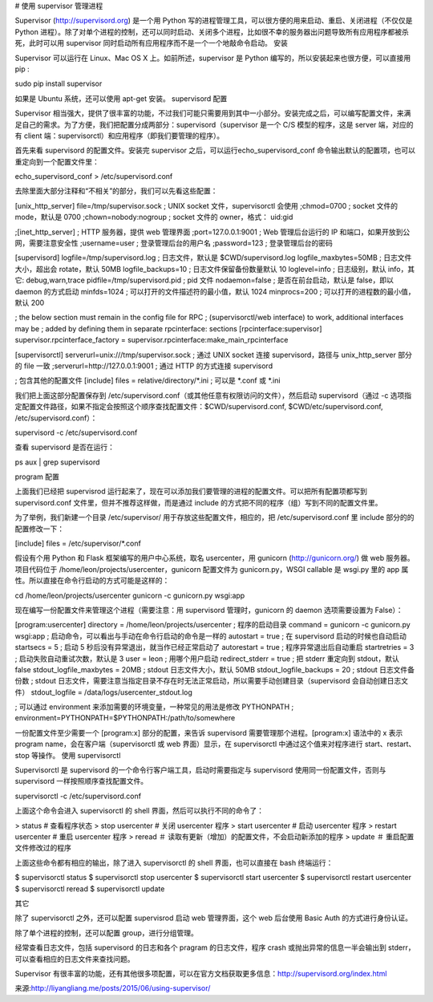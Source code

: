 # 使用 supervisor 管理进程

Supervisor (http://supervisord.org) 是一个用 Python 写的进程管理工具，可以很方便的用来启动、重启、关闭进程（不仅仅是 Python 进程）。除了对单个进程的控制，还可以同时启动、关闭多个进程，比如很不幸的服务器出问题导致所有应用程序都被杀死，此时可以用 supervisor 同时启动所有应用程序而不是一个一个地敲命令启动。
安装

Supervisor 可以运行在 Linux、Mac OS X 上。如前所述，supervisor 是 Python 编写的，所以安装起来也很方便，可以直接用 pip :

sudo pip install supervisor

如果是 Ubuntu 系统，还可以使用 apt-get 安装。
supervisord 配置

Supervisor 相当强大，提供了很丰富的功能，不过我们可能只需要用到其中一小部分。安装完成之后，可以编写配置文件，来满足自己的需求。为了方便，我们把配置分成两部分：supervisord（supervisor 是一个 C/S 模型的程序，这是 server 端，对应的有 client 端：supervisorctl）和应用程序（即我们要管理的程序）。

首先来看 supervisord 的配置文件。安装完 supervisor 之后，可以运行echo_supervisord_conf 命令输出默认的配置项，也可以重定向到一个配置文件里：

echo_supervisord_conf > /etc/supervisord.conf

去除里面大部分注释和“不相关”的部分，我们可以先看这些配置：

[unix_http_server]
file=/tmp/supervisor.sock   ; UNIX socket 文件，supervisorctl 会使用
;chmod=0700                 ; socket 文件的 mode，默认是 0700
;chown=nobody:nogroup       ; socket 文件的 owner，格式： uid:gid

;[inet_http_server]         ; HTTP 服务器，提供 web 管理界面
;port=127.0.0.1:9001        ; Web 管理后台运行的 IP 和端口，如果开放到公网，需要注意安全性
;username=user              ; 登录管理后台的用户名
;password=123               ; 登录管理后台的密码

[supervisord]
logfile=/tmp/supervisord.log ; 日志文件，默认是 $CWD/supervisord.log
logfile_maxbytes=50MB        ; 日志文件大小，超出会 rotate，默认 50MB
logfile_backups=10           ; 日志文件保留备份数量默认 10
loglevel=info                ; 日志级别，默认 info，其它: debug,warn,trace
pidfile=/tmp/supervisord.pid ; pid 文件
nodaemon=false               ; 是否在前台启动，默认是 false，即以 daemon 的方式启动
minfds=1024                  ; 可以打开的文件描述符的最小值，默认 1024
minprocs=200                 ; 可以打开的进程数的最小值，默认 200

; the below section must remain in the config file for RPC
; (supervisorctl/web interface) to work, additional interfaces may be
; added by defining them in separate rpcinterface: sections
[rpcinterface:supervisor]
supervisor.rpcinterface_factory = supervisor.rpcinterface:make_main_rpcinterface

[supervisorctl]
serverurl=unix:///tmp/supervisor.sock ; 通过 UNIX socket 连接 supervisord，路径与 unix_http_server 部分的 file 一致
;serverurl=http://127.0.0.1:9001 ; 通过 HTTP 的方式连接 supervisord

; 包含其他的配置文件
[include]
files = relative/directory/*.ini    ; 可以是 *.conf 或 *.ini

我们把上面这部分配置保存到 /etc/supervisord.conf（或其他任意有权限访问的文件），然后启动 supervisord（通过 -c 选项指定配置文件路径，如果不指定会按照这个顺序查找配置文件：$CWD/supervisord.conf, $CWD/etc/supervisord.conf, /etc/supervisord.conf）：

supervisord -c /etc/supervisord.conf

查看 supervisord 是否在运行：

ps aux | grep supervisord

program 配置

上面我们已经把 supervisrod 运行起来了，现在可以添加我们要管理的进程的配置文件。可以把所有配置项都写到 supervisord.conf 文件里，但并不推荐这样做，而是通过 include 的方式把不同的程序（组）写到不同的配置文件里。

为了举例，我们新建一个目录 /etc/supervisor/ 用于存放这些配置文件，相应的，把 /etc/supervisord.conf 里 include 部分的的配置修改一下：

[include]
files = /etc/supervisor/*.conf

假设有个用 Python 和 Flask 框架编写的用户中心系统，取名 usercenter，用 gunicorn (http://gunicorn.org/) 做 web 服务器。项目代码位于 /home/leon/projects/usercenter，gunicorn 配置文件为 gunicorn.py，WSGI callable 是 wsgi.py 里的 app 属性。所以直接在命令行启动的方式可能是这样的：

cd /home/leon/projects/usercenter
gunicorn -c gunicorn.py wsgi:app

现在编写一份配置文件来管理这个进程（需要注意：用 supervisord 管理时，gunicorn 的 daemon 选项需要设置为 False）：

[program:usercenter]
directory = /home/leon/projects/usercenter ; 程序的启动目录
command = gunicorn -c gunicorn.py wsgi:app  ; 启动命令，可以看出与手动在命令行启动的命令是一样的
autostart = true     ; 在 supervisord 启动的时候也自动启动
startsecs = 5        ; 启动 5 秒后没有异常退出，就当作已经正常启动了
autorestart = true   ; 程序异常退出后自动重启
startretries = 3     ; 启动失败自动重试次数，默认是 3
user = leon          ; 用哪个用户启动
redirect_stderr = true  ; 把 stderr 重定向到 stdout，默认 false
stdout_logfile_maxbytes = 20MB  ; stdout 日志文件大小，默认 50MB
stdout_logfile_backups = 20     ; stdout 日志文件备份数
; stdout 日志文件，需要注意当指定目录不存在时无法正常启动，所以需要手动创建目录（supervisord 会自动创建日志文件）
stdout_logfile = /data/logs/usercenter_stdout.log

; 可以通过 environment 来添加需要的环境变量，一种常见的用法是修改 PYTHONPATH
; environment=PYTHONPATH=$PYTHONPATH:/path/to/somewhere

一份配置文件至少需要一个 [program:x] 部分的配置，来告诉 supervisord 需要管理那个进程。[program:x] 语法中的 x 表示 program name，会在客户端（supervisorctl 或 web 界面）显示，在 supervisorctl 中通过这个值来对程序进行 start、restart、stop 等操作。
使用 supervisorctl

Supervisorctl 是 supervisord 的一个命令行客户端工具，启动时需要指定与 supervisord 使用同一份配置文件，否则与 supervisord 一样按照顺序查找配置文件。

supervisorctl -c /etc/supervisord.conf

上面这个命令会进入 supervisorctl 的 shell 界面，然后可以执行不同的命令了：

> status    # 查看程序状态
> stop usercenter   # 关闭 usercenter 程序
> start usercenter  # 启动 usercenter 程序
> restart usercenter    # 重启 usercenter 程序
> reread    ＃ 读取有更新（增加）的配置文件，不会启动新添加的程序
> update    ＃ 重启配置文件修改过的程序

上面这些命令都有相应的输出，除了进入 supervisorctl 的 shell 界面，也可以直接在 bash 终端运行：

$ supervisorctl status
$ supervisorctl stop usercenter
$ supervisorctl start usercenter
$ supervisorctl restart usercenter
$ supervisorctl reread
$ supervisorctl update 

其它

除了 supervisorctl 之外，还可以配置 supervisrod 启动 web 管理界面，这个 web 后台使用 Basic Auth 的方式进行身份认证。

除了单个进程的控制，还可以配置 group，进行分组管理。

经常查看日志文件，包括 supervisord 的日志和各个 pragram 的日志文件，程序 crash 或抛出异常的信息一半会输出到 stderr，可以查看相应的日志文件来查找问题。

Supervisor 有很丰富的功能，还有其他很多项配置，可以在官方文档获取更多信息：http://supervisord.org/index.html

来源:http://liyangliang.me/posts/2015/06/using-supervisor/
